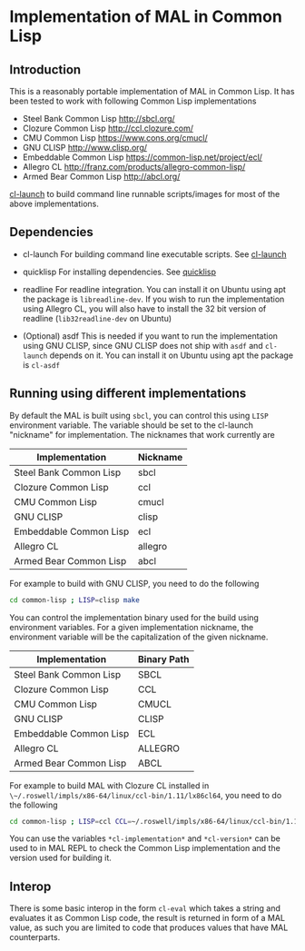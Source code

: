 * Implementation of MAL in Common Lisp

** Introduction

This is a reasonably portable implementation of MAL in Common Lisp. It has been
tested to work with following Common Lisp implementations

- Steel Bank Common Lisp [[http://sbcl.org/]]
- Clozure Common Lisp [[http://ccl.clozure.com/]]
- CMU Common Lisp [[https://www.cons.org/cmucl/]]
- GNU CLISP [[http://www.clisp.org/]]
- Embeddable Common Lisp [[https://common-lisp.net/project/ecl/]]
- Allegro CL [[http://franz.com/products/allegro-common-lisp/]]
- Armed Bear Common Lisp [[http://abcl.org/]]

[[http://www.cliki.net/cl-launch][cl-launch]] to build command line runnable scripts/images for most of the above
implementations.

** Dependencies

- cl-launch
  For building command line executable scripts. See [[http://www.cliki.net/cl-launch][cl-launch]]

- quicklisp
  For installing dependencies. See [[https://www.quicklisp.org/beta/][quicklisp]]

- readline
  For readline integration. You can install it on Ubuntu using apt the package
  is ~libreadline-dev~. If you wish to run the implementation using Allegro CL,
  you will also have to install the 32 bit version of readline
  (~lib32readline-dev~ on Ubuntu)

- (Optional) asdf
  This is needed if you want to run the implementation using GNU CLISP, since
  GNU CLISP does not ship with ~asdf~ and ~cl-launch~ depends on it. You can
  install it on Ubuntu using apt the package is ~cl-asdf~

** Running using different implementations

By default the MAL is built using ~sbcl~, you can control this using ~LISP~
environment variable. The variable should be set to the cl-launch "nickname" for
implementation. The nicknames that work currently are

|------------------------+----------|
| Implementation         | Nickname |
|------------------------+----------|
| Steel Bank Common Lisp | sbcl     |
| Clozure Common Lisp    | ccl      |
| CMU Common Lisp        | cmucl    |
| GNU CLISP              | clisp    |
| Embeddable Common Lisp | ecl      |
| Allegro CL             | allegro  |
| Armed Bear Common Lisp | abcl     |
|------------------------+----------|

For example to build with GNU CLISP, you need to do the following

#+BEGIN_SRC sh
  cd common-lisp ; LISP=clisp make
#+END_SRC

You can control the implementation binary used for the build using environment
variables.  For a given implementation nickname, the environment variable will
be the capitalization of the given nickname.

|------------------------+-------------|
| Implementation         | Binary Path |
|------------------------+-------------|
| Steel Bank Common Lisp | SBCL        |
| Clozure Common Lisp    | CCL         |
| CMU Common Lisp        | CMUCL       |
| GNU CLISP              | CLISP       |
| Embeddable Common Lisp | ECL         |
| Allegro CL             | ALLEGRO     |
| Armed Bear Common Lisp | ABCL        |
|------------------------+-------------|

For example to build MAL with Clozure CL installed in
~\~/.roswell/impls/x86-64/linux/ccl-bin/1.11/lx86cl64~, you need to do the
following

#+BEGIN_SRC sh
  cd common-lisp ; LISP=ccl CCL=~/.roswell/impls/x86-64/linux/ccl-bin/1.11/lx86cl64 make
#+END_SRC

You can use the variables ~*cl-implementation*~ and ~*cl-version*~ can be used
to in MAL REPL to check the Common Lisp implementation and the version used for
building it.

** Interop

There is some basic interop in the form ~cl-eval~ which takes a string and
evaluates it as Common Lisp code, the result is returned in form of a MAL value,
as such you are limited to code that produces values that have MAL counterparts.

